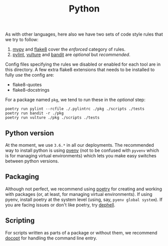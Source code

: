 #+TITLE: Python

As with other languages, here also we have two sets of code style rules that we
try to follow:

1. [[https://github.com/python/mypy][mypy]] and [[https://github.com/PyCQA/flake8][flake8]] cover the /enforced/ category of rules.
2. [[https://github.com/PyCQA/pylint][pylint]], [[https://github.com/jendrikseipp/vulture][vulture]] and [[https://github.com/openstack/bandit][bandit]] are /optional/ but /recommended/.

Config files specifying the rules we disabled or enabled for each tool are in
this directory. A few extra flake8 extensions that needs to be installed to
fully /use/ the config are:

- flake8-quotes
- flake8-docstrings

For a package named ~pkg~, we tend to run these in the /optional/ step:

#+begin_src shell
poetry run pylint --rcfile ./.pylintrc ./pkg ./scripts ./tests
poetry run bandit -r ./pkg
poetry run vulture ./pkg ./scripts ./tests
#+end_src

** Python version

At the moment, we use ~3.6.*~ in all our deployments. The recommended way to
install python is using [[https://github.com/pyenv/pyenv-installer][pyenv]] (not to be confused with ~pyvenv~ which is for
managing virtual environments) which lets you make easy switches between python
versions.

** Packaging

Although not perfect, we recommend using [[https://github.com/sdispater/poetry][poetry]] for creating and working with
packages (or, at least, for managing virtual environments). If using pyenv,
install poetry at the system level (using, say, ~pyenv global system~). If you are
facing issues or don't like poetry, try [[https://github.com/dephell/dephell][dephell]].

** Scripting

For scripts written as parts of a package or without them, we recommend [[https://github.com/docopt/docopt][docopt]]
for handling the command line entry.

